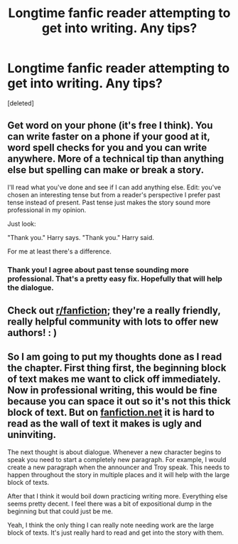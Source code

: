 #+TITLE: Longtime fanfic reader attempting to get into writing. Any tips?

* Longtime fanfic reader attempting to get into writing. Any tips?
:PROPERTIES:
:Score: 2
:DateUnix: 1593372200.0
:DateShort: 2020-Jun-28
:FlairText: Self-Promotion
:END:
[deleted]


** Get word on your phone (it's free I think). You can write faster on a phone if your good at it, word spell checks for you and you can write anywhere. More of a technical tip than anything else but spelling can make or break a story.

I'll read what you've done and see if I can add anything else. Edit: you've chosen an interesting tense but from a reader's perspective I prefer past tense instead of present. Past tense just makes the story sound more professional in my opinion.

Just look:

"Thank you." Harry says. "Thank you." Harry said.

For me at least there's a difference.
:PROPERTIES:
:Author: Witcher797
:Score: 3
:DateUnix: 1593373428.0
:DateShort: 2020-Jun-29
:END:

*** Thank you! I agree about past tense sounding more professional. That's a pretty easy fix. Hopefully that will help the dialogue.
:PROPERTIES:
:Author: ljaffe19
:Score: 1
:DateUnix: 1593374041.0
:DateShort: 2020-Jun-29
:END:


** Check out [[/r/fanfiction][r/fanfiction]]; they're a really friendly, really helpful community with lots to offer new authors! : )
:PROPERTIES:
:Author: Jennarated_Anomaly
:Score: 3
:DateUnix: 1593378125.0
:DateShort: 2020-Jun-29
:END:


** So I am going to put my thoughts done as I read the chapter. First thing first, the beginning block of text makes me want to click off immediately. Now in professional writing, this would be fine because you can space it out so it's not this thick block of text. But on [[https://fanfiction.net][fanfiction.net]] it is hard to read as the wall of text it makes is ugly and uninviting.

The next thought is about dialogue. Whenever a new character begins to speak you need to start a completely new paragraph. For example, I would create a new paragraph when the announcer and Troy speak. This needs to happen throughout the story in multiple places and it will help with the large block of texts.

After that I think it would boil down practicing writing more. Everything else seems pretty decent. I feel there was a bit of expositional dump in the beginning but that could just be me.

Yeah, I think the only thing I can really note needing work are the large block of texts. It's just really hard to read and get into the story with them.
:PROPERTIES:
:Author: PhantomKeeperQazs
:Score: 2
:DateUnix: 1593384475.0
:DateShort: 2020-Jun-29
:END:
